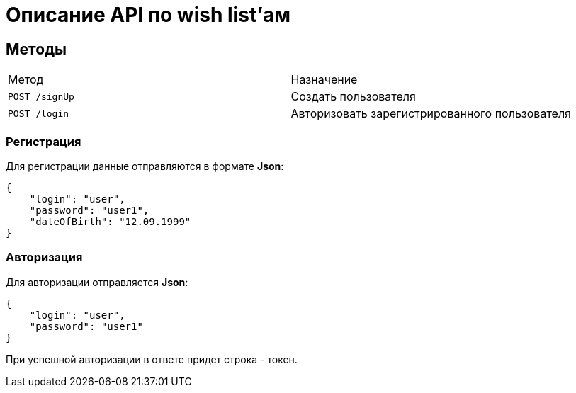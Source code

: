 = Описание API по wish list'ам

== Методы

|===
|Метод | Назначение
|`POST /signUp`
|Создать пользователя

|`POST /login`
|Авторизовать зарегистрированного пользователя
|===

=== Регистрация

Для регистрации данные отправляются в формате *Json*:

    {
        "login": "user",
        "password": "user1",
        "dateOfBirth": "12.09.1999"
    }

=== Авторизация

Для авторизации отправляется *Json*:

    {
        "login": "user",
        "password": "user1"
    }

При успешной авторизации в ответе придет строка - токен.

